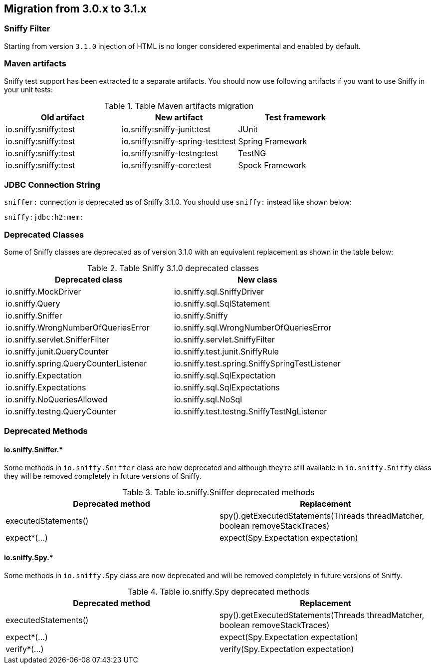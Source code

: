== Migration from 3.0.x to 3.1.x

=== Sniffy Filter

Starting from version `3.1.0` injection of HTML is no longer considered experimental and enabled by default.

=== Maven artifacts

Sniffy test support has been extracted to a separate artifacts.
You should now use following artifacts if you want to use Sniffy in your unit tests:

.Table Maven artifacts migration
|===
|Old artifact |New artifact |Test framework

|io.sniffy:sniffy:test
|io.sniffy:sniffy-junit:test
|JUnit

|io.sniffy:sniffy:test
|io.sniffy:sniffy-spring-test:test
|Spring Framework

|io.sniffy:sniffy:test
|io.sniffy:sniffy-testng:test
|TestNG

|io.sniffy:sniffy:test
|io.sniffy:sniffy-core:test
|Spock Framework
|===

=== JDBC Connection String

`sniffer:` connection is deprecated as of Sniffy 3.1.0.
You should use `sniffy:` instead like shown below:

```
sniffy:jdbc:h2:mem:
```

=== Deprecated Classes

Some of Sniffy classes are deprecated as of version 3.1.0 with an equivalent replacement as shown in the table below:

.Table Sniffy 3.1.0 deprecated classes
|===
|Deprecated class |New class

|[line-through]#io.sniffy.MockDriver#
|io.sniffy.sql.SniffyDriver

|[line-through]#io.sniffy.Query#
|io.sniffy.sql.SqlStatement

|[line-through]#io.sniffy.Sniffer#
|io.sniffy.Sniffy

|[line-through]#io.sniffy.WrongNumberOfQueriesError#
|io.sniffy.sql.WrongNumberOfQueriesError

|[line-through]#io.sniffy.servlet.SnifferFilter#
|io.sniffy.servlet.SniffyFilter

|[line-through]#io.sniffy.junit.QueryCounter#
|io.sniffy.test.junit.SniffyRule

|[line-through]#io.sniffy.spring.QueryCounterListener#
|io.sniffy.test.spring.SniffySpringTestListener

|[line-through]#io.sniffy.Expectation#
|io.sniffy.sql.SqlExpectation

|[line-through]#io.sniffy.Expectations#
|io.sniffy.sql.SqlExpectations

|[line-through]#io.sniffy.NoQueriesAllowed#
|io.sniffy.sql.NoSql

|[line-through]#io.sniffy.testng.QueryCounter#
|io.sniffy.test.testng.SniffyTestNgListener
|===

=== Deprecated Methods

==== io.sniffy.Sniffer.*

Some methods in `io.sniffy.Sniffer` class are now deprecated and although they're still available in `io.sniffy.Sniffy` class they will be removed completely in future versions of Sniffy.

.Table io.sniffy.Sniffer deprecated methods
|===
|Deprecated method |Replacement

|[line-through]#executedStatements()#
|spy().getExecutedStatements(Threads threadMatcher, boolean removeStackTraces)

|[line-through]#expect*(...)#
|expect(Spy.Expectation expectation)
|===

==== io.sniffy.Spy.*

Some methods in `io.sniffy.Spy` class are now deprecated and will be removed completely in future versions of Sniffy.

.Table io.sniffy.Spy deprecated methods
|===
|Deprecated method |Replacement

|[line-through]#executedStatements()#
|spy().getExecutedStatements(Threads threadMatcher, boolean removeStackTraces)

|[line-through]#expect*(...)#
|expect(Spy.Expectation expectation)

|[line-through]#verify*(...)#
|verify(Spy.Expectation expectation)
|===
